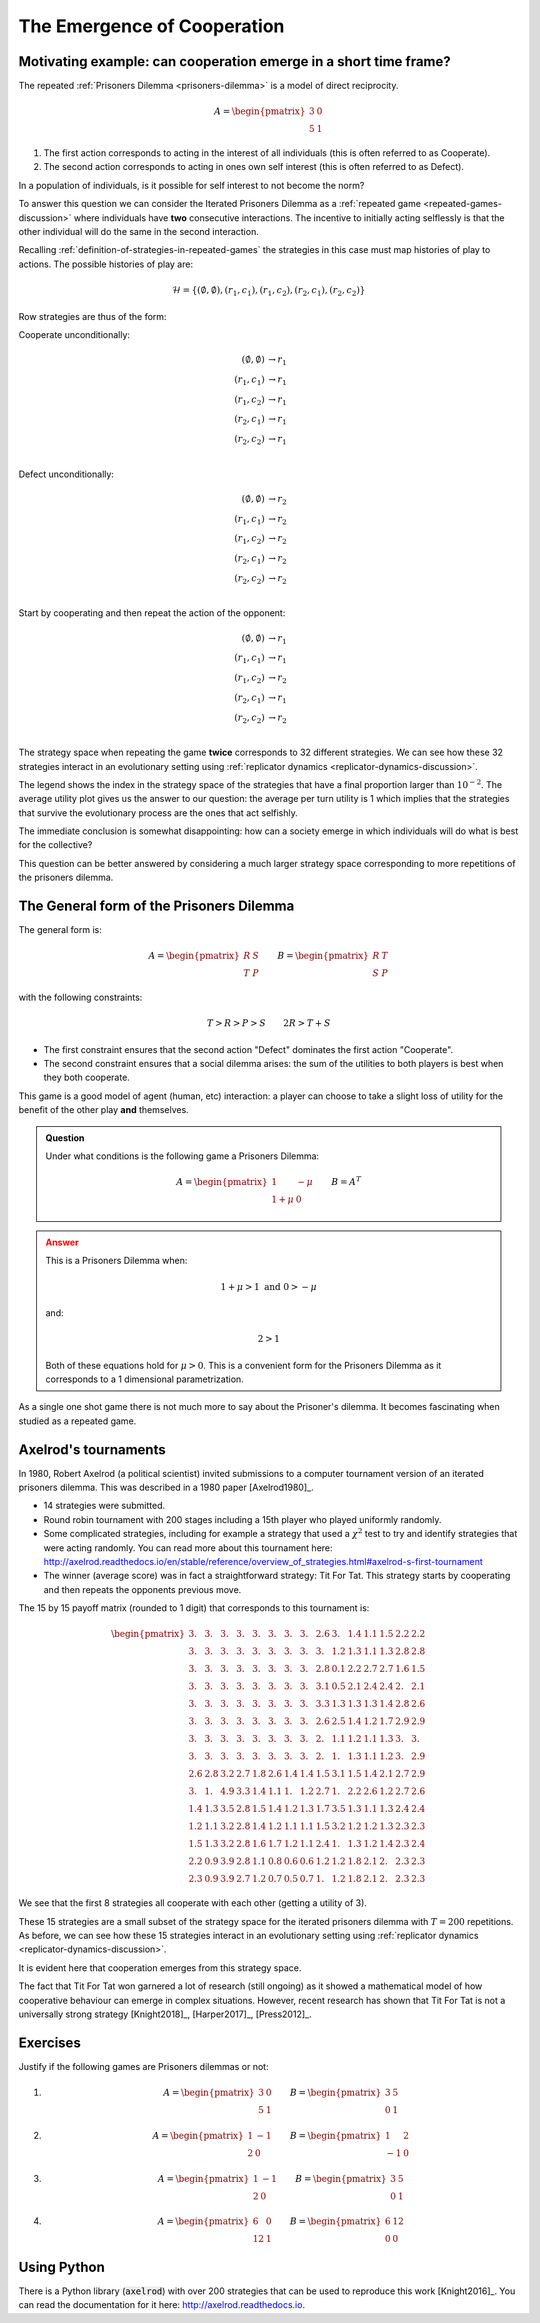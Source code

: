 .. _cooperation-discussion:

The Emergence of Cooperation
============================

.. _motivating-example-cooperation:

Motivating example: can cooperation emerge in a short time frame?
-----------------------------------------------------------------

The repeated :ref:`Prisoners Dilemma <prisoners-dilemma>` is a model of direct
reciprocity.

.. math::

   A = \begin{pmatrix}
       3 & 0\\
       5 & 1
   \end{pmatrix}

1. The first action corresponds to acting in the interest of all individuals
   (this is often referred to as Cooperate).
2. The second action corresponds to acting in ones own self interest (this is
   often referred to as Defect).

In a population of individuals, is it possible for self interest to not become
the norm?

To answer this question we can consider the Iterated Prisoners Dilemma as a
:ref:`repeated game <repeated-games-discussion>` where individuals have **two**
consecutive interactions. The incentive to initially acting selflessly is that
the other individual will do the same in the second interaction.

Recalling :ref:`definition-of-strategies-in-repeated-games` the strategies in
this case must map histories of play to actions. The possible histories of play
are:

.. math::

   \mathcal{H} = \{(\emptyset, \emptyset), (r_1, c_1), (r_1, c_2), (r_2, c_1),
   (r_2, c_2)\}

Row strategies are thus of the form:

Cooperate unconditionally:

.. math::

   \begin{align*}
       (\emptyset, \emptyset) &\to r_1\\
       (r_1, c_1) &\to r_1\\
       (r_1, c_2) &\to r_1\\
       (r_2, c_1) &\to r_1\\
       (r_2, c_2) &\to r_1\\
   \end{align*}

Defect unconditionally:

.. math::

   \begin{align*}
       (\emptyset, \emptyset) &\to r_2\\
       (r_1, c_1) &\to r_2\\
       (r_1, c_2) &\to r_2\\
       (r_2, c_1) &\to r_2\\
       (r_2, c_2) &\to r_2\\
   \end{align*}

Start by cooperating and then repeat the action of the opponent:

.. math::

   \begin{align*}
       (\emptyset, \emptyset) &\to r_1\\
       (r_1, c_1) &\to r_1\\
       (r_1, c_2) &\to r_2\\
       (r_2, c_1) &\to r_1\\
       (r_2, c_2) &\to r_2\\
   \end{align*}

The strategy space when repeating the game **twice** corresponds to 32 different
strategies. We can see how these 32 strategies interact in an evolutionary
setting using :ref:`replicator dynamics <replicator-dynamics-discussion>`.

.. plot::

   import matplotlib.pyplot as plt
   import nashpy as nash
   import nashpy.repeated_games
   import numpy as np

   pd = np.array([[3, 0], [5, 1]])
   stage_game = nash.Game(pd, pd.T)
   ipd = nash.repeated_games.obtain_repeated_game(game=stage_game, repetitions=2)
   A, _ = ipd.payoff_matrices

   timepoints = np.linspace(0, 25, 500)
   xs = ipd.replicator_dynamics(timepoints=timepoints)

   fig, axarr = plt.subplots(nrows=1, ncols=2, figsize=(8, 3))

   ax = axarr[0]
   for i, x in enumerate(zip(*xs)):
       if x[-1] > 10 ** -2:
           ax.plot(x, label=f"{i}")
       else:
           ax.plot(x)
   ax.set_ylim(0, 1)
   ax.set_title("Evolution of IPD strategies")
   ax.set_xlabel("Time")
   ax.set_ylabel("Population proportion")
   ax.legend()

   ax = axarr[1]
   ax.plot(np.sum([x * (A @ x) / 2 for x in xs], axis=1))
   ax.set_ylim(0, 5)
   ax.set_xlabel("Time")
   ax.set_title("Average per turn utility")

   fig.tight_layout()


The legend shows the index in the strategy space of the strategies that have a
final proportion larger than :math:`10 ^ {-2}`. The average utility plot gives
us the answer to our question: the average per turn utility is 1 which implies
that the strategies that survive the evolutionary process are the ones that act
selfishly.

The immediate conclusion is somewhat disappointing: how can a society emerge in
which individuals will do what is best for the collective?

This question can be better answered by considering a much larger strategy space
corresponding to more repetitions of the prisoners dilemma.


The General form of the Prisoners Dilemma
-----------------------------------------

The general form is:


.. math::

   A =
   \begin{pmatrix}
       R & S\\
       T & P
   \end{pmatrix}\qquad
   B =
   \begin{pmatrix}
       R & T\\
       S & P
   \end{pmatrix}

with the following constraints:

.. math::

   T > R > P > S \qquad 2R > T + S

- The first constraint ensures that the second action "Defect" dominates the
  first action "Cooperate".
- The second constraint ensures that a social dilemma arises: the sum of the
  utilities to both players is best when they both cooperate.

This game is a good model of agent (human, etc) interaction: a player can choose
to take a slight loss of utility for the benefit of the other play **and**
themselves.


.. admonition:: Question
   :class: note

   Under what conditions is the following game a Prisoners Dilemma:

   .. math::

      A = \begin{pmatrix}
            1       & -\mu \\
            1 + \mu & 0
          \end{pmatrix}\qquad
      B = A ^ T

.. admonition:: Answer
   :class: caution, dropdown

   This is a Prisoners Dilemma when:

   .. math::

      1 + \mu > 1 \text{ and } 0 > - \mu

   and:

   .. math::

      2 > 1

   Both of these equations hold for :math:`\mu>0`. This is a convenient form for
   the Prisoners Dilemma as it corresponds to a 1 dimensional parametrization.

As a single one shot game there is not much more to say about the Prisoner's
dilemma. It becomes fascinating when studied as a repeated game.

Axelrod's tournaments
---------------------

In 1980, Robert Axelrod (a political scientist) invited submissions to a
computer tournament version of an iterated prisoners dilemma. This was described
in a 1980 paper [Axelrod1980]_.

.. <!--alex ignore tit-->

- 14 strategies were submitted.
- Round robin tournament with 200 stages including a 15th player who played
  uniformly randomly.
- Some complicated strategies, including for example a strategy that used a
  :math:`\chi^2` test to try and identify strategies that were acting randomly. You
  can read more about this tournament here:
  http://axelrod.readthedocs.io/en/stable/reference/overview_of_strategies.html#axelrod-s-first-tournament
- The winner (average score) was in fact a straightforward strategy: Tit For Tat.
  This strategy starts by cooperating and then repeats the opponents previous
  move.

The 15 by 15 payoff matrix (rounded to 1 digit) that corresponds to this
tournament is:

.. math::

   \begin{pmatrix}
       3. & 3. & 3. & 3. & 3. & 3. & 3. & 3. & 2.6& 3. & 1.4& 1.1& 1.5& 2.2& 2.2\\
       3. & 3. & 3. & 3. & 3. & 3. & 3. & 3. & 3. & 1.2& 1.3& 1.1& 1.3& 2.8& 2.8\\
       3. & 3. & 3. & 3. & 3. & 3. & 3. & 3. & 2.8& 0.1& 2.2& 2.7& 2.7& 1.6& 1.5\\
       3. & 3. & 3. & 3. & 3. & 3. & 3. & 3. & 3.1& 0.5& 2.1& 2.4& 2.4& 2. & 2.1\\
       3. & 3. & 3. & 3. & 3. & 3. & 3. & 3. & 3.3& 1.3& 1.3& 1.3& 1.4& 2.8& 2.6\\
       3. & 3. & 3. & 3. & 3. & 3. & 3. & 3. & 2.6& 2.5& 1.4& 1.2& 1.7& 2.9& 2.9\\
       3. & 3. & 3. & 3. & 3. & 3. & 3. & 3. & 2. & 1.1& 1.2& 1.1& 1.3& 3. & 3.  \\
       3. & 3. & 3. & 3. & 3. & 3. & 3. & 3. & 2. & 1. & 1.3& 1.1& 1.2& 3. & 2.9\\
       2.6& 2.8& 3.2& 2.7& 1.8& 2.6& 1.4& 1.4& 1.5& 3.1& 1.5& 1.4& 2.1& 2.7& 2.9\\
       3. & 1. & 4.9& 3.3& 1.4& 1.1& 1. & 1.2& 2.7& 1. & 2.2& 2.6& 1.2& 2.7& 2.6\\
       1.4& 1.3& 3.5& 2.8& 1.5& 1.4& 1.2& 1.3& 1.7& 3.5& 1.3& 1.1& 1.3& 2.4& 2.4\\
       1.2& 1.1& 3.2& 2.8& 1.4& 1.2& 1.1& 1.1& 1.5& 3.2& 1.2& 1.2& 1.3& 2.3& 2.3\\
       1.5& 1.3& 3.2& 2.8& 1.6& 1.7& 1.2& 1.1& 2.4& 1. & 1.3& 1.2& 1.4& 2.3& 2.4\\
       2.2& 0.9& 3.9& 2.8& 1.1& 0.8& 0.6& 0.6& 1.2& 1.2& 1.8& 2.1& 2. & 2.3& 2.3\\
       2.3& 0.9& 3.9& 2.7& 1.2& 0.7& 0.5& 0.7& 1. & 1.2& 1.8& 2.1& 2. & 2.3& 2.3
   \end{pmatrix}

We see that the first 8 strategies all cooperate with each other (getting a
utility of 3).

These 15 strategies are a small subset of the strategy space for the iterated
prisoners dilemma with :math:`T=200` repetitions.
As before, we can see how these 15 strategies interact in an evolutionary
setting using :ref:`replicator dynamics <replicator-dynamics-discussion>`.

.. plot::

   import matplotlib.pyplot as plt
   import nashpy as nash
   import numpy as np

   # Payoff matrix obtained by using the Axelrod library and the documentation
   # written here: https://axelrod.readthedocs.io/en/stable/tutorials/running_axelrods_first_tournament/index.html#creating-the-tournament
   A = np.array([
       [3.   , 2.975, 3.   , 3.   , 3.   , 2.975, 3.   , 3.   , 2.625, 2.985, 1.409, 1.14  , 1.469 , 2.217, 2.238 ],
       [3.   , 2.98 , 3.02 , 3.004, 3.   , 2.98 , 3.   , 3.   , 2.975, 1.165, 1.297, 1.076 , 1.325 , 2.824, 2.836 ],
       [3.   , 2.97 , 3.   , 3.   , 3.   , 2.97 , 3.   , 3.   , 2.757, 0.075, 2.22 , 2.658 , 2.718 , 1.57 , 1.52  ],
       [3.   , 2.974, 3.   , 3.   , 3.   , 2.974, 3.   , 3.   , 3.056, 0.472, 2.088, 2.383 , 2.428 , 1.995, 2.129 ],
       [3.   , 2.975, 3.   , 3.   , 3.   , 2.975, 3.   , 3.   , 3.316, 1.285, 1.343, 1.331 , 1.413 , 2.802, 2.648 ],
       [3.   , 2.98 , 3.02 , 3.004, 3.   , 2.98 , 3.   , 3.   , 2.63 , 2.525, 1.375, 1.191 , 1.685 , 2.873, 2.928 ],
       [3.   , 2.975, 3.   , 3.   , 3.   , 2.975, 3.   , 3.   , 2.043, 1.055, 1.173, 1.111 , 1.315 , 3.033, 2.967 ],
       [3.   , 2.975, 3.   , 3.   , 3.   , 2.975, 3.   , 3.   , 2.047, 1.045, 1.271, 1.121 , 1.215 , 3.003, 2.915 ],
       [2.625, 2.775, 3.162, 2.676, 1.846, 2.605, 1.383, 1.382, 1.5  , 3.143, 1.463, 1.371 , 2.064 , 2.74 , 2.892 ],
       [2.985, 1.015, 4.9  , 3.302, 1.36 , 1.1  , 1.005, 1.17 , 2.748, 1.   , 2.22 , 2.646 , 1.19  , 2.67 , 2.582 ],
       [1.434, 1.307, 3.52 , 2.828, 1.458, 1.4  , 1.173, 1.271, 1.723, 3.495, 1.293, 1.136 , 1.315 , 2.414, 2.443 ],
       [1.165, 1.076, 3.228, 2.753, 1.371, 1.216, 1.111, 1.131, 1.451, 3.211, 1.151, 1.1675, 1.27  , 2.293, 2.327 ],
       [1.494, 1.285, 3.188, 2.763, 1.648, 1.71 , 1.21 , 1.145, 2.369, 1.04 , 1.29 , 1.2   , 1.3995, 2.317, 2.374 ],
       [2.227, 0.909, 3.92 , 2.81 , 1.127, 0.803, 0.553, 0.648, 1.18 , 1.225, 1.824, 2.053 , 1.987 , 2.265, 2.279 ],
       [2.258, 0.891, 3.925, 2.704, 1.168, 0.658, 0.537, 0.68 , 0.997, 1.237, 1.833, 2.102 , 1.979 , 2.304, 2.2745]])

   ipd = nash.Game(A, A.T)

   timepoints = np.linspace(0, 25, 500)
   xs = ipd.replicator_dynamics(timepoints=timepoints)

   fig, axarr = plt.subplots(nrows=1, ncols=2, figsize=(8, 3))

   ax = axarr[0]
   for i, x in enumerate(zip(*xs)):
       if x[-1] > 10 ** -2:
           ax.plot(x, label=f"{i}")
       else:
           ax.plot(x)
   ax.set_ylim(0, 1)
   ax.set_title("Evolution of strategies in Axelrod's 1st tournament")
   ax.set_xlabel("Time")
   ax.set_ylabel("Population proportion")
   ax.legend()

   ax = axarr[1]
   ax.plot(np.sum([x * (A @ x) for x in xs], axis=1))
   ax.set_ylim(0, 5)
   ax.set_xlabel("Time")
   ax.set_title("Average per turn utility")

   fig.tight_layout()

It is evident here that cooperation emerges from this strategy space.

The fact that Tit For Tat won garnered a lot of research (still ongoing) as it
showed a mathematical model of how cooperative behaviour can emerge in complex
situations. However, recent research has shown that Tit For Tat is not a
universally strong strategy [Knight2018]_, [Harper2017]_, [Press2012]_.

Exercises
---------


Justify if the following games are Prisoners dilemmas or not:

1. .. math :: 

      A =
        \begin{pmatrix}
        3 & 0\\
        5 & 1
        \end{pmatrix}
        \qquad
      B =
        \begin{pmatrix}
        3 & 5\\
        0 & 1
        \end{pmatrix}

2. .. math:: 

      A =
        \begin{pmatrix}
        1 & -1\\
        2 & 0
        \end{pmatrix}
        \qquad
      B =
        \begin{pmatrix}
        1 & 2\\
        -1 & 0
        \end{pmatrix}
3. .. math::
    
      A =
        \begin{pmatrix}
        1 & -1\\
        2 & 0
        \end{pmatrix}
        \qquad
      B =
        \begin{pmatrix}
        3 & 5\\
        0 & 1
        \end{pmatrix}
4. .. math::

      A =
        \begin{pmatrix}
        6 & 0\\
        12 & 1
        \end{pmatrix}
        \qquad
      B =
        \begin{pmatrix}
        6 & 12\\
        0 & 0
        \end{pmatrix}

Using Python
------------

There is a Python library (:code:`axelrod`) with over 200 strategies that can be
used to reproduce this work [Knight2016]_. You can read the documentation for it
here: http://axelrod.readthedocs.io.
